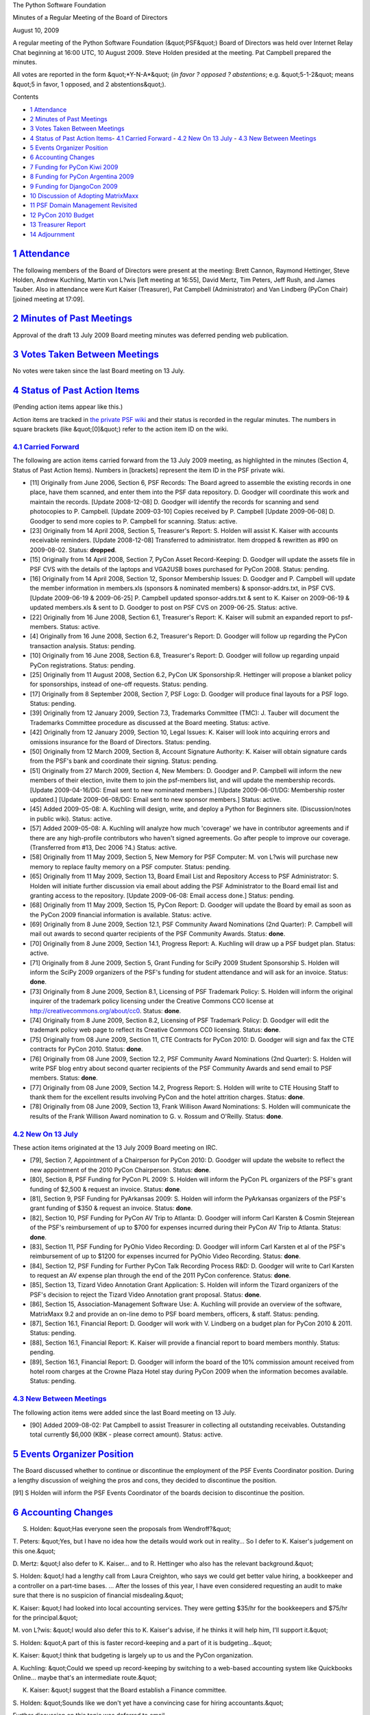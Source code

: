 The Python Software Foundation 

Minutes of a Regular Meeting of the Board of Directors 

August 10, 2009

A regular meeting of the Python Software Foundation (&quot;PSF&quot;) Board of
Directors was held over Internet Relay Chat beginning at 16:00 UTC, 10
August 2009.  Steve Holden presided at the meeting.  Pat Campbell
prepared the minutes.

All votes are reported in the form &quot;*Y-N-A*&quot; (*in favor ? opposed ?
abstentions*; e.g. &quot;5-1-2&quot; means &quot;5 in favor, 1 opposed, and 2
abstentions&quot;).

Contents 

- `1   Attendance <#attendance>`_

- `2   Minutes of Past Meetings <#minutes-of-past-meetings>`_

- `3   Votes Taken Between Meetings <#votes-taken-between-meetings>`_

- `4   Status of Past Action Items <#status-of-past-action-items>`_- `4.1   Carried Forward <#carried-forward>`_  - `4.2   New On 13 July <#new-on-13-july>`_  - `4.3   New Between Meetings <#new-between-meetings>`_

- `5   Events Organizer Position <#events-organizer-position>`_

- `6   Accounting Changes <#accounting-changes>`_

- `7   Funding for PyCon Kiwi 2009 <#funding-for-pycon-kiwi-2009>`_

- `8   Funding for PyCon Argentina 2009 <#funding-for-pycon-argentina-2009>`_

- `9   Funding for DjangoCon 2009 <#funding-for-djangocon-2009>`_

- `10   Discussion of Adopting MatrixMaxx <#discussion-of-adopting-matrixmaxx>`_

- `11   PSF Domain Management Revisited <#psf-domain-management-revisited>`_

- `12   PyCon 2010 Budget <#pycon-2010-budget>`_

- `13   Treasurer Report <#treasurer-report>`_

- `14   Adjournment <#adjournment>`_

`1   Attendance <#id1>`_
------------------------

The following members of the Board of Directors were present at the
meeting: Brett Cannon, Raymond Hettinger, Steve Holden, Andrew
Kuchling, Martin von L?wis [left meeting at 16:55], David Mertz, Tim
Peters, Jeff Rush, and James Tauber.  Also in attendance were Kurt
Kaiser (Treasurer), Pat Campbell (Administrator) and Van Lindberg
(PyCon Chair) [joined meeting at 17:09].

`2   Minutes of Past Meetings <#id2>`_
--------------------------------------

Approval of the draft 13 July 2009 Board meeting minutes was deferred
pending web publication.

`3   Votes Taken Between Meetings <#id3>`_
------------------------------------------

No votes were taken since the last Board meeting on 13 July.

`4   Status of Past Action Items <#id4>`_
-----------------------------------------

(Pending action items appear like this.) 

Action items are tracked in `the private PSF wiki <http://wiki.python.org/psf/Action_Items>`_ and their status is
recorded in the regular minutes.  The numbers in square brackets (like
&quot;[0]&quot;) refer to the action item ID on the wiki.

`4.1   Carried Forward <#id5>`_
~~~~~~~~~~~~~~~~~~~~~~~~~~~~~~~

The following are action items carried forward from the 13 July
2009 meeting, as highlighted in the minutes (Section 4, Status of Past
Action Items).  Numbers in [brackets] represent the item ID in the PSF
private wiki.

- [11] Originally from June 2006, Section 6, PSF Records: The Board agreed to assemble the existing records in one place, have them scanned, and enter them into the PSF data repository.  D. Goodger will coordinate this work and maintain the records.  [Update 2008-12-08] D. Goodger will identify the records for scanning and send photocopies to P. Campbell.  [Update 2009-03-10] Copies received by P. Campbell [Update 2009-06-08] D. Goodger to send more copies to P. Campbell for scanning.     Status: active.

- [23] Originally from 14 April 2008, Section 5, Treasurer's Report: S. Holden will assist K. Kaiser with accounts receivable reminders. [Update 2008-12-08] Transferred to administrator.     Item dropped & rewritten as #90 on 2009-08-02.      Status: **dropped**.

- [15] Originally from 14 April 2008, Section 7, PyCon Asset Record-Keeping: D. Goodger will update the assets file in PSF CVS with the details of the laptops and VGA2USB boxes purchased for PyCon 2008.     Status: pending.

- [16] Originally from 14 April 2008, Section 12, Sponsor Membership Issues: D. Goodger and P. Campbell will update the member information in members.xls (sponsors & nominated members) & sponsor-addrs.txt, in PSF CVS. [Update 2009-06-19 & 2009-06-25] P. Campbell updated sponsor-addrs.txt & sent to K. Kaiser on 2009-06-19 & updated members.xls & sent to D. Goodger to post on PSF CVS on 2009-06-25.     Status: active.

- [22] Originally from 16 June 2008, Section 6.1, Treasurer's Report: K. Kaiser will submit an expanded report to psf-members.     Status: active.

- [4] Originally from 16 June 2008, Section 6.2, Treasurer's Report: D. Goodger will follow up regarding the PyCon transaction analysis.     Status: pending.

- [10] Originally from 16 June 2008, Section 6.8, Treasurer's Report: D. Goodger will follow up regarding unpaid PyCon registrations.     Status: pending.

- [25] Originally from 11 August 2008, Section 6.2, PyCon UK Sponsorship:R. Hettinger will propose a blanket policy for sponsorships, instead of one-off requests.     Status: pending.

- [17] Originally from 8 September 2008, Section 7, PSF Logo: D. Goodger will produce final layouts for a PSF logo.     Status: pending.

- [39] Originally from 12 January 2009, Section 7.3, Trademarks Committee (TMC): J. Tauber will document the Trademarks Committee procedure as discussed at the Board meeting.     Status: active.

- [42] Originally from 12 January 2009, Section 10, Legal Issues: K. Kaiser will look into acquiring errors and omissions insurance for the Board of Directors.     Status: pending.

- [50] Originally from 12 March 2009, Section 8, Account Signature Authority: K. Kaiser will obtain signature cards from the PSF's bank and coordinate their signing.     Status: pending.

- [51] Originally from 27 March 2009, Section 4, New Members: D.  Goodger and P. Campbell will inform the new members of their election, invite them to join the psf-members list, and will update the membership records. [Update 2009-04-16/DG: Email sent to new nominated members.] [Update 2009-06-01/DG: Membership roster updated.] [Update 2009-06-08/DG: Email sent to new sponsor members.]     Status: active.

- [45] Added 2009-05-08: A. Kuchling will design, write, and deploy a Python for Beginners site. (Discussion/notes in public wiki).     Status: active.

- [57] Added 2009-05-08: A. Kuchling will analyze how much 'coverage' we have in contributor agreements and if there are any high-profile contributors who haven't signed agreements. Go after people to improve our coverage. (Transferred from #13, Dec 2006 ?4.)     Status: active.

- [58] Originally from 11 May 2009, Section 5, New Memory for PSF Computer: M. von L?wis will purchase new memory to replace faulty memory on a PSF computer.     Status: pending.

- [65] Originally from 11 May 2009, Section 13, Board Email List and Repository Access to PSF Administrator: S. Holden will initiate further discussion via email about adding the PSF Administrator to the Board email list and granting access to the repository. [Update 2009-06-08: Email access done.]     Status: pending.

- [68] Originally from 11 May 2009, Section 15, PyCon Report: D. Goodger will update the Board by email as soon as the PyCon 2009 financial information is available.     Status: active.

- [69] Originally from 8 June 2009, Section 12.1, PSF Community Award Nominations (2nd Quarter): P. Campbell will mail out awards to second quarter recipients of the PSF Community Awards.     Status: **done**.

- [70] Originally from 8 June 2009, Section 14.1, Progress Report: A. Kuchling will draw up a PSF budget plan.     Status: active.

- [71] Originally from 8 June 2009, Section 5, Grant Funding for SciPy 2009 Student Sponsorship S. Holden will inform the SciPy 2009 organizers of the PSF's funding for student attendance and will ask for an invoice.     Status: **done**.

- [73] Originally from 8 June 2009, Section 8.1, Licensing of PSF Trademark Policy: S. Holden will inform the original inquirer of the trademark policy licensing under the Creative Commons CC0 license at `http://creativecommons.org/about/cc0 <http://creativecommons.org/about/cc0>`_.     Status: **done**.

- [74] Originally from 8 June 2009, Section 8.2, Licensing of PSF Trademark Policy: D. Goodger will edit the trademark policy web page to reflect its Creative Commons CC0 licensing.     Status: **done**.

- [75] Originally from 08 June 2009, Section 11, CTE Contracts for PyCon 2010: D. Goodger will sign and fax the CTE contracts for PyCon 2010.     Status: **done**.

- [76] Originally from 08 June 2009, Section 12.2, PSF Community Award Nominations (2nd Quarter): S.  Holden will write PSF blog entry about second quarter recipients of the PSF Community Awards and send email to PSF members.     Status: **done**.

- [77] Originally from 08 June 2009, Section 14.2, Progress Report: S. Holden will write to CTE Housing Staff to thank them for the excellent results involving PyCon and the hotel attrition charges.     Status: **done**.

- [78] Originally from 08 June 2009, Section 13, Frank Willison Award Nominations: S. Holden will communicate the results of the Frank Willison Award nomination to G. v. Rossum and O'Reilly.     Status: **done**.

`4.2   New On 13 July <#id6>`_
~~~~~~~~~~~~~~~~~~~~~~~~~~~~~~

These action items originated at the 13 July 2009 Board meeting on IRC. 

- [79], Section 7, Appointment of a Chairperson for PyCon 2010: D. Goodger will update the website to reflect the new appointment of the 2010 PyCon Chairperson.     Status: **done**.

- [80], Section 8, PSF Funding for PyCon PL 2009: S. Holden will inform the PyCon PL organizers of the PSF's grant funding of $2,500 & request an invoice.     Status: **done**.

- [81], Section 9, PSF Funding for PyArkansas 2009: S. Holden will inform the PyArkansas organizers of the PSF's grant funding of $350 & request an invoice.     Status: **done**.

- [82], Section 10, PSF Funding for PyCon AV Trip to Atlanta: D. Goodger will inform Carl Karsten & Cosmin Stejerean of the PSF's reimbursement of up to $700 for expenses incurred during their PyCon AV Trip to Atlanta.     Status: **done**.

- [83], Section 11, PSF Funding for PyOhio Video Recording: D. Goodger will inform Carl Karsten et al of the PSF's reimbursement of up to $1200 for expenses incurred for PyOhio Video Recording.     Status: **done**.

- [84], Section 12, PSF Funding for Further PyCon Talk Recording Process R&D: D. Goodger will write to Carl Karsten to request an AV expense plan through the end of the 2011 PyCon conference.     Status: **done**.

- [85], Section 13, Tizard Video Annotation Grant Application: S. Holden will inform the Tizard organizers of the PSF's decision to reject the Tizard Video Annotation grant proposal.     Status: **done**.

- [86], Section 15, Association-Management Software Use: A. Kuchling will provide an overview of the software, MatrixMaxx 9.2 and provide an on-line demo to PSF board members, officers, & staff.     Status: pending.

- [87], Section 16.1, Financial Report: D. Goodger will work with V. Lindberg on a budget plan for PyCon 2010 & 2011.     Status: pending.

- [88], Section 16.1, Financial Report: K. Kaiser will provide a financial report to board members monthly.     Status: pending.

- [89], Section 16.1, Financial Report: D. Goodger will inform the board of the 10% commission amount received from hotel room charges at the Crowne Plaza Hotel stay during PyCon 2009 when the information becomes available.     Status: pending.

`4.3   New Between Meetings <#id7>`_
~~~~~~~~~~~~~~~~~~~~~~~~~~~~~~~~~~~~

The following action items were added since the last Board meeting on 13 July. 

- [90] Added 2009-08-02: Pat Campbell to assist Treasurer in collecting all outstanding receivables.  Outstanding total currently $6,000 (KBK - please correct amount).     Status: active.

`5   Events Organizer Position <#id8>`_
---------------------------------------

The Board discussed whether to continue or discontinue the employment
of the PSF Events Coordinator position. During a lengthy discussion of
weighing the pros and cons, they decided to discontinue the position.

[91] S Holden will inform the PSF Events Coordinator of the
boards decision to discontinue the position.

`6   Accounting Changes <#id9>`_
--------------------------------

S. Holden: &quot;Has everyone seen the proposals from Wendroff?&quot; 

T. Peters: &quot;Yes, but I have no idea how the details would work out in
reality... So I defer to K. Kaiser's judgement on this one.&quot;

D. Mertz: &quot;I also defer to K. Kaiser... and to R. Hettinger who also
has the relevant background.&quot;

S. Holden: &quot;I had a lengthy call from Laura Creighton, who says we
could get better value hiring, a bookkeeper and a controller on a
part-time bases. ... After the losses of this year, I have even
considered requesting an audit to make sure that there is no suspicion
of financial misdealing.&quot;

K. Kaiser: &quot;I had looked into local accounting services. They were
getting $35/hr for the bookkeepers and $75/hr for the principal.&quot;

M. von L?wis: &quot;I would also defer this to K. Kaiser's advise, if he
thinks it will help him, I'll support it.&quot;

S. Holden: &quot;A part of this is faster record-keeping and a part of it
is budgeting...&quot;

K. Kaiser: &quot;I think that budgeting is largely up to us and the PyCon
organization.

A. Kuchling: &quot;Could we speed up record-keeping by switching to a
web-based accounting system like Quickbooks Online... maybe that's an
intermediate route.&quot;

K. Kaiser: &quot;I suggest that the Board establish a Finance committee. 

S. Holden: &quot;Sounds like we don't yet have a convincing case for hiring
accountants.&quot;

Further discussion on this topic was deferred to email.

`7   Funding for PyCon Kiwi 2009 <#id10>`_
------------------------------------------

The Board discussed funding for PyCon Kiwi 2009 and agreed to provide
a grant of $750.

    **RESOLVED**, that PyCon Kiwi 2009 are offered $750 supporting grant.

Approved, 9-0-0. 

[92] S Holden will inform the PyCon Kiwi organizers of the
PSF's funding of $750 and will ask for an invoice.

`8   Funding for PyCon Argentina 2009 <#id11>`_
-----------------------------------------------

The Board discussed PSF funding for PyCon Argentina 2009. There was a
general consensus on providing a grant of $750 to the conference.

    **RESOLVED**, that the PSF provide a grant of $750 to PyCon
    Argentina 2009.

Approved, 9-0-0. 

[93] S. Holden will inform the PyCon Argentina 2009
organizers of the PSF's grant funding of $750 and will request an
invoice.

`9   Funding for DjangoCon 2009 <#id12>`_
-----------------------------------------

The Board discussed PSF funding for DjangoCon 2009 and agreed to
provide a grant of $750.

    **RESOLVED**, that DjangoCon 2009 be funded with a grant of $750.

Approved, 9-0-0. 

[94] S. Holden will inform the DjangoCon 2009 organizers of
the PSF's grant funding of $750 and request an invoice.

`10   Discussion of Adopting MatrixMaxx <#id13>`_
-------------------------------------------------

The Board discussed the adoption of a content management system with
MatrixGroup.

S. Holden: &quot;A. Kuchling, would your employers be happy to support the
PSF with a MatrixMaxx account?&quot;

A. Kuchling: &quot;My CEO has approved it. I need to check with the
technical staff about which server it would be on... And I would need
to spend some time on customization once the PSF designs associate
memberships, and I do the requisite programming!&quot;

- Campbell: &quot;I am ready to move forward with it.&quot;

S. Holden: &quot;The encouraging thing from my point of view is that it
would handle associate memberships...&quot;

A. Kuchling: &quot;I suggest we try to move fast, and just implement the
current state of sponsor members and nominated members.&quot;

    **RESOLVED**, that we accept a free MatrixMaxx account and move to
    that to support our membership administration.

Approved, 8-0-1. 

[95] A. Kuchling will begin writing a MatrixMaxx CMS
implementation plan for the PSF.

`11   PSF Domain Management Revisited <#id14>`_
-----------------------------------------------

S. Holden: &quot;Essentially, tummy.com suggest we use gandi.com instead
[to provide Python domain management/maintenance]. ... They
[tummy.com] don't feel that our domain complexity merits their taking
our money, and suggest we just have gandi.com auto-renew all our
domains.&quot;

This discussion was deferred to email.

`12   PyCon 2010 Budget <#id15>`_
---------------------------------

S. Holden: &quot;How's the budget looking? 

V. Lindberg: &quot;It is mostly in order. I'm working through the sub-tabs
so that the final results will be reflected on the front sheet.&quot;

S. Holden: &quot;ETA?&quot; 

V. Lindberg: &quot;Accurate budget projections are now in for Fixed Costs,
A/V, Recording, Network, Catering and Swag.&quot;

Deferred to email and telephone discussion

`13   Treasurer Report <#id16>`_
--------------------------------

The monthly Treasurer's Report was provided to board members by
K. Kaiser prior to the board meeting where board members could review
and then comment on during the meeting.

`14   Adjournment <#id17>`_
---------------------------

S. Holden adjourned the meeting at 17:23 UTC.